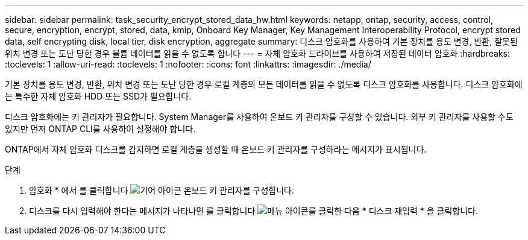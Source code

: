 ---
sidebar: sidebar 
permalink: task_security_encrypt_stored_data_hw.html 
keywords: netapp, ontap, security, access, control, secure, encryption, encrypt, stored, data, kmip, Onboard Key Manager, Key Management Interoperability Protocol, encrypt stored data, self encrypting disk, local tier, disk encryption, aggregate 
summary: 디스크 암호화를 사용하여 기본 장치를 용도 변경, 반환, 잘못된 위치 변경 또는 도난 당한 경우 볼륨 데이터를 읽을 수 없도록 합니다 
---
= 자체 암호화 드라이브를 사용하여 저장된 데이터 암호화
:hardbreaks:
:toclevels: 1
:allow-uri-read: 
:toclevels: 1
:nofooter: 
:icons: font
:linkattrs: 
:imagesdir: ./media/


[role="lead"]
기본 장치를 용도 변경, 반환, 위치 변경 또는 도난 당한 경우 로컬 계층의 모든 데이터를 읽을 수 없도록 디스크 암호화를 사용합니다. 디스크 암호화에는 특수한 자체 암호화 HDD 또는 SSD가 필요합니다.

디스크 암호화에는 키 관리자가 필요합니다. System Manager를 사용하여 온보드 키 관리자를 구성할 수 있습니다. 외부 키 관리자를 사용할 수도 있지만 먼저 ONTAP CLI를 사용하여 설정해야 합니다.

ONTAP에서 자체 암호화 디스크를 감지하면 로컬 계층을 생성할 때 온보드 키 관리자를 구성하라는 메시지가 표시됩니다.

.단계
. 암호화 * 에서 를 클릭합니다 image:icon_gear.gif["기어 아이콘"] 온보드 키 관리자를 구성합니다.
. 디스크를 다시 입력해야 한다는 메시지가 나타나면 를 클릭합니다 image:icon_kabob.gif["메뉴 아이콘"]를 클릭한 다음 * 디스크 재입력 * 을 클릭합니다.

